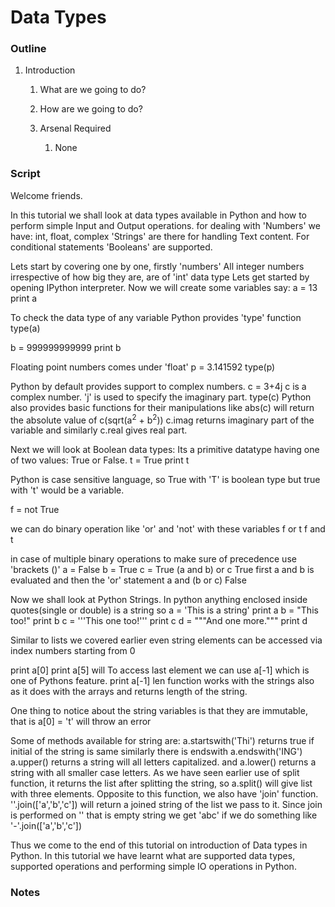 * Data Types
*** Outline
***** Introduction
******* What are we going to do?
******* How are we going to do?
******* Arsenal Required
********* None
*** Script
    Welcome friends. 
    
    In this tutorial we shall look at data types available in Python and 
    how to perform simple Input and Output operations. 
    for dealing with 'Numbers' we have: int, float, complex
    'Strings' are there for handling Text content.
    For conditional statements 'Booleans' are supported.
    
    Lets start by covering one by one, firstly 'numbers'
    All integer numbers irrespective of how big they are, are of 'int'
    data type
    Lets get started by opening IPython interpreter. Now we will create
    some variables say:
    a = 13
    print a

    To check the data type of any variable Python provides 'type' function
    type(a)
    
    b = 999999999999
    print b
    
    Floating point numbers comes under 'float'
    p = 3.141592
    type(p)

    Python by default provides support to complex numbers. 
    c = 3+4j 
    c is a complex number. 'j' is used to specify the imaginary part.
    type(c)
    Python also provides basic functions for their manipulations like
    abs(c) will return the absolute value of c(sqrt(a^2 + b^2))
    c.imag returns imaginary part of the variable
    and similarly c.real gives real part.

    Next we will look at Boolean data types:
    Its a primitive datatype having one of two values: True or False.
    t = True
    print t

    Python is case sensitive language, so True with 'T' is boolean type but
    true with 't' would be a variable. 
    
    f = not True
    
    we can do binary operation like 'or' and 'not' with these variables
    f or t
    f and t
    
    in case of multiple binary operations to make sure of precedence use 
    'brackets ()'
    a = False
    b = True
    c = True
    (a and b) or c    
    True
    first a and b is evaluated and then the 'or' statement
    a and (b or c)
    False

    Now we shall look at Python Strings.
    In python anything enclosed inside quotes(single or double) is a string
    so 
    a = 'This is a string'
    print a
    b = "This too!"
    print b
    c = '''This one too!'''
    print c
    d = """And one more."""
    print d
    
    Similar to lists we covered earlier even string elements can be accessed 
    via index numbers starting from 0

    print a[0]    
    print a[5]
    will 
    To access last element we can use a[-1] which is one of Pythons feature.
    print a[-1]
    len function works with the strings also as it does with the arrays and 
    returns length of the string.
    
    One thing to notice about the string variables is that they are 
    immutable, that is
    a[0] = 't'
    will throw an error
    
    Some of methods available for string are:
    a.startswith('Thi')
    returns true if initial of the string is same
    similarly there is endswith
    a.endswith('ING')
    a.upper() returns a string will all letters capitalized.
    and a.lower() returns a string with all smaller case letters.
    As we have seen earlier use of split function, it returns the list after
    splitting the string, so
    a.split()
    will give list with three elements.
    Opposite to this function, we also have 'join' function.
    ''.join(['a','b','c']) will return a joined string of the list we pass
    to it. Since join is performed on '' that is empty string we get 'abc'
    if we do something like
    '-'.join(['a','b','c'])
    
    Thus we come to the end of this tutorial on introduction of Data types in
    Python. In this tutorial we have learnt what are supported data types, 
    supported operations and performing simple IO operations in Python.

*** Notes
